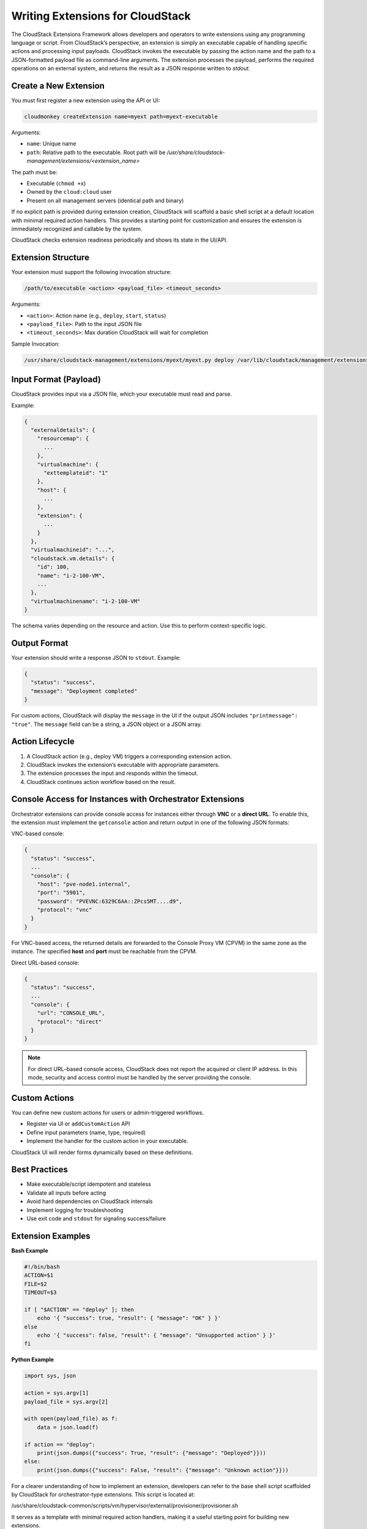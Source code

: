 .. Licensed to the Apache Software Foundation (ASF) under one
   or more contributor license agreements.  See the NOTICE file
   distributed with this work for additional information#
   regarding copyright ownership.  The ASF licenses this file
   to you under the Apache License, Version 2.0 (the
   "License"); you may not use this file except in compliance
   with the License.  You may obtain a copy of the License at
   http://www.apache.org/licenses/LICENSE-2.0
   Unless required by applicable law or agreed to in writing,
   software distributed under the License is distributed on an
   "AS IS" BASIS, WITHOUT WARRANTIES OR CONDITIONS OF ANY
   KIND, either express or implied.  See the License for the
   specific language governing permissions and limitations
   under the License.

Writing Extensions for CloudStack
=================================

The CloudStack Extensions Framework allows developers and operators to write extensions using any programming language or script. From CloudStack’s perspective, an extension is simply an executable capable of handling specific actions and processing input payloads. CloudStack invokes the executable by passing the action name and the path to a JSON-formatted payload file as command-line arguments. The extension processes the payload, performs the required operations on an external system, and returns the result as a JSON response written to `stdout`.


Create a New Extension
^^^^^^^^^^^^^^^^^^^^^^

You must first register a new extension using the API or UI:

.. code-block:: bash

   cloudmonkey createExtension name=myext path=myext-executable

Arguments:

- ``name``: Unique name
- ``path``: Relative path to the executable. Root path will be `/usr/share/cloudstack-management/extensions/<extension_name>`

The path must be:

- Executable (``chmod +x``)
- Owned by the ``cloud:cloud`` user
- Present on all management servers (identical path and binary)

If no explicit path is provided during extension creation, CloudStack will scaffold a basic shell script at a default location with minimal required action handlers. This provides a starting point for customization and ensures the extension is immediately recognized and callable by the system.

CloudStack checks extension readiness periodically and shows its state in the UI/API.

Extension Structure
^^^^^^^^^^^^^^^^^^^

Your extension must support the following invocation structure:

.. code-block:: bash

   /path/to/executable <action> <payload_file> <timeout_seconds>

Arguments:

- ``<action>``: Action name (e.g., ``deploy``, ``start``, ``status``)
- ``<payload_file>``: Path to the input JSON file
- ``<timeout_seconds>``: Max duration CloudStack will wait for completion

Sample Invocation:

.. code-block:: bash

   /usr/share/cloudstack-management/extensions/myext/myext.py deploy /var/lib/cloudstack/management/extensions/myext/162345.json 60

Input Format (Payload)
^^^^^^^^^^^^^^^^^^^^^^

CloudStack provides input via a JSON file, which your executable must read and parse.

Example:

.. code-block:: json

   {
     "externaldetails": {
       "resourcemap": {
         ...
       },
       "virtualmachine": {
         "exttemplateid": "1"
       },
       "host": {
         ...
       },
       "extension": {
         ...
       }
     },
     "virtualmachineid": "...",
     "cloudstack.vm.details": {
       "id": 100,
       "name": "i-2-100-VM",
       ...
     },
     "virtualmachinename": "i-2-100-VM"
   }

The schema varies depending on the resource and action. Use this to perform context-specific logic.

Output Format
^^^^^^^^^^^^^

Your extension should write a response JSON to ``stdout``. Example:

.. code-block:: json

   {
     "status": "success",
     "message": "Deployment completed"
   }

For custom actions, CloudStack will display the ``message`` in the UI if the output JSON includes ``"printmessage": "true"``.
The ``message`` field can be a string, a JSON object or a JSON array.

Action Lifecycle
^^^^^^^^^^^^^^^^

1. A CloudStack action (e.g., deploy VM) triggers a corresponding extension action.
2. CloudStack invokes the extension’s executable with appropriate parameters.
3. The extension processes the input and responds within the timeout.
4. CloudStack continues action workflow based on the result.

Console Access for Instances with Orchestrator Extensions
^^^^^^^^^^^^^^^^^^^^^^^^^^^^^^^^^^^^^^^^^^^^^^^^^^^^^^^^^

Orchestrator extensions can provide console access for instances either through **VNC** or a **direct URL**.
To enable this, the extension must implement the ``getconsole`` action and return output in one of the following JSON formats:

VNC-based console:

.. code-block:: json

    {
      "status": "success",
      ...
      "console": {
        "host": "pve-node1.internal",
        "port": "5901",
        "password": "PVEVNC:6329C6AA::ZPcs5MT....d9",
        "protocol": "vnc"
      }
    }

For VNC-based access, the returned details are forwarded to the Console Proxy VM (CPVM) in the same zone as the instance. The specified **host** and **port** must be reachable from the CPVM.  

Direct URL-based console:

.. code-block:: json

    {
      "status": "success",
      ...
      "console": {
        "url": "CONSOLE_URL",
        "protocol": "direct"
      }
    }


.. note::
   For direct URL–based console access, CloudStack does not report the acquired or client IP address.
   In this mode, security and access control must be handled by the server providing the console.

Custom Actions
^^^^^^^^^^^^^^

You can define new custom actions for users or admin-triggered workflows.

- Register via UI or ``addCustomAction`` API
- Define input parameters (name, type, required)
- Implement the handler for the custom action in your executable.

CloudStack UI will render forms dynamically based on these definitions.

Best Practices
^^^^^^^^^^^^^^

- Make executable/script idempotent and stateless
- Validate all inputs before acting
- Avoid hard dependencies on CloudStack internals
- Implement logging for troubleshooting
- Use exit code and ``stdout`` for signaling success/failure

Extension Examples
^^^^^^^^^^^^^^^^^^

**Bash Example**

.. code-block:: bash

   #!/bin/bash
   ACTION=$1
   FILE=$2
   TIMEOUT=$3

   if [ "$ACTION" == "deploy" ]; then
       echo '{ "success": true, "result": { "message": "OK" } }'
   else
       echo '{ "success": false, "result": { "message": "Unsupported action" } }'
   fi

**Python Example**

.. code-block:: python

   import sys, json

   action = sys.argv[1]
   payload_file = sys.argv[2]

   with open(payload_file) as f:
       data = json.load(f)

   if action == "deploy":
       print(json.dumps({"success": True, "result": {"message": "Deployed"}}))
   else:
       print(json.dumps({"success": False, "result": {"message": "Unknown action"}}))

For a clearer understanding of how to implement an extension, developers can refer to the base shell script scaffolded by CloudStack for orchestrator-type extensions. This script is located at:

/usr/share/cloudstack-common/scripts/vm/hypervisor/external/provisioner/provisioner.sh

It serves as a template with minimal required action handlers, making it a useful starting point for building new extensions.

Additionally, CloudStack includes in-built extensions for Proxmox and Hyper-V that demonstrate how to implement extensions in different languages - Bash and Python.
